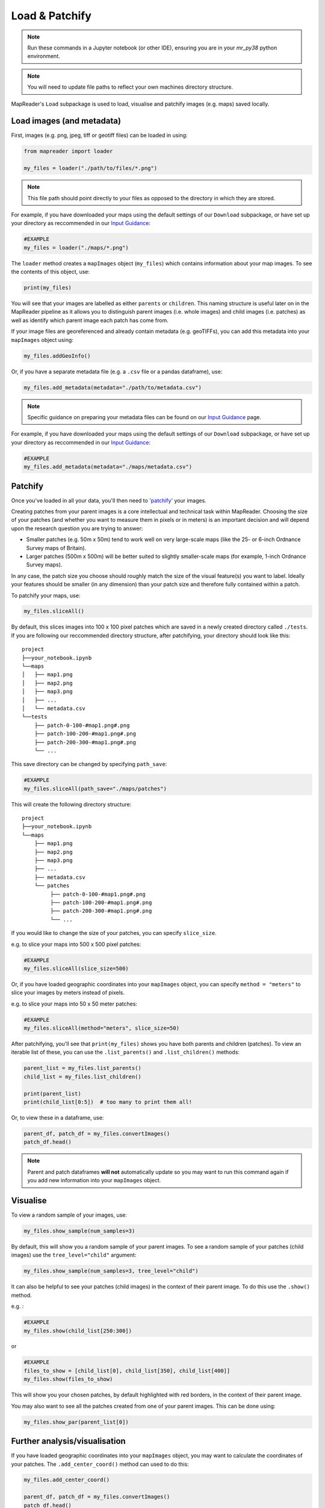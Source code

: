 Load & Patchify
===============

.. note:: Run these commands in a Jupyter notebook (or other IDE), ensuring you are in your `mr_py38` python environment.

.. note:: You will need to update file paths to reflect your own machines directory structure.

MapReader's ``Load`` subpackage is used to load, visualise and patchify images (e.g. maps) saved locally. 

Load images (and metadata)
----------------------------

First, images (e.g. png, jpeg, tiff or geotiff files) can be loaded in using: 

.. code-block:: python

    from mapreader import loader

    my_files = loader("./path/to/files/*.png")

.. note:: This file path should point directly to your files as opposed to the directory in which they are stored.

For example, if you have downloaded your maps using the default settings of our ``Download`` subpackage, or have set up your directory as reccommended in our `Input Guidance <https://mapreader.readthedocs.io/en/latest/Input-guidance.html>`__:

.. code-block:: python

    #EXAMPLE
    my_files = loader("./maps/*.png")

The ``loader`` method creates a ``mapImages`` object (``my_files``) which contains information about your map images. 
To see the contents of this object, use: 

.. code-block:: python

    print(my_files)

You will see that your images are labelled as either ``parents`` or ``children``.
This naming structure is useful later on in the MapReader pipeline as it allows you to distinguish parent images (i.e. whole images) and child images (i.e. patches) as well as identify which parent image each patch has come from.

If your image files are georeferenced and already contain metadata (e.g. geoTIFFs), you can add this metadata into your ``mapImages`` object using:

.. code-block:: python

    my_files.addGeoInfo()

Or, if you have a separate metadata file (e.g. a ``.csv`` file or a pandas dataframe), use: 

.. code-block:: python

    my_files.add_metadata(metadata="./path/to/metadata.csv")

.. note:: Specific guidance on preparing your metadata files can be found on our `Input Guidance <https://mapreader.readthedocs.io/en/latest/Input-guidance.html>`__ page.

For example, if you have downloaded your maps using the default settings of our ``Download`` subpackage, or have set up your directory as reccommended in our `Input Guidance <https://mapreader.readthedocs.io/en/latest/Input-guidance.html>`__:

.. code-block:: python

    #EXAMPLE
    my_files.add_metadata(metadata="./maps/metadata.csv")


Patchify 
----------

Once you've loaded in all your data, you'll then need to `'patchify' <https://mapreader.readthedocs.io/en/latest/About.html>`__ your images.

Creating patches from your parent images is a core intellectual and technical task within MapReader. 
Choosing the size of your patches (and whether you want to measure them in pixels or in meters) is an important decision and will depend upon the research question you are trying to answer:

- Smaller patches (e.g. 50m x 50m) tend to work well on very large-scale maps (like the 25- or 6-inch Ordnance Survey maps of Britain).
- Larger patches (500m x 500m) will be better suited to slightly smaller-scale maps (for example, 1-inch Ordnance Survey maps).

In any case, the patch size you choose should roughly match the size of the visual feature(s) you want to label. 
Ideally your features should be smaller (in any dimension) than your patch size and therefore fully contained within a patch. 

To patchify your maps, use: 

.. code-block:: python

    my_files.sliceAll()

By default, this slices images into 100 x 100 pixel patches which are saved in a newly created directory called ``./tests``. 
If you are following our reccommended directory structure, after patchifying, your directory should look like this:

::

    project
    ├──your_notebook.ipynb
    └──maps        
    │   ├── map1.png
    │   ├── map2.png
    │   ├── map3.png
    │   ├── ...
    │   └── metadata.csv
    └──tests
        ├── patch-0-100-#map1.png#.png
        ├── patch-100-200-#map1.png#.png
        ├── patch-200-300-#map1.png#.png
        └── ...

.. TODO: change default save name!

This save directory can be changed by specifying ``path_save``:

.. code-block:: python

    #EXAMPLE
    my_files.sliceAll(path_save="./maps/patches")

This will create the following directory structure:

::

    project
    ├──your_notebook.ipynb
    └──maps        
        ├── map1.png
        ├── map2.png
        ├── map3.png
        ├── ...
        ├── metadata.csv
        └── patches
             ├── patch-0-100-#map1.png#.png
             ├── patch-100-200-#map1.png#.png
             ├── patch-200-300-#map1.png#.png
             └── ...


If you would like to change the size of your patches, you can specify ``slice_size``.

e.g. to slice your maps into 500 x 500 pixel patches:

.. code-block:: python

    #EXAMPLE
    my_files.sliceAll(slice_size=500)

Or, if you have loaded geographic coordinates into your ``mapImages`` object, you can specify ``method = "meters"`` to slice your images by meters instead of pixels.

e.g. to slice your maps into 50 x 50 meter patches:

.. code-block:: python

    #EXAMPLE
    my_files.sliceAll(method="meters", slice_size=50)

After patchifying, you'll see that ``print(my_files)`` shows you have both parents and children (patches).
To view an iterable list of these, you can use the ``.list_parents()`` and ``.list_children()`` methods: 

.. code-block:: python

    parent_list = my_files.list_parents()
    child_list = my_files.list_children()

    print(parent_list)
    print(child_list[0:5])  # too many to print them all!

Or, to view these in a dataframe, use:

.. code-block:: python

    parent_df, patch_df = my_files.convertImages()
    patch_df.head()

.. note:: Parent and patch dataframes **will not** automatically update so you may want to run this command again if you add new information into your ``mapImages`` object.

Visualise
----------

To view a random sample of your images, use: 

.. code-block:: python

    my_files.show_sample(num_samples=3)

.. image:: ../figures/show_sample_parent.png
    :width: 400px


By default, this will show you a random sample of your parent images.
To see a random sample of your patches (child images) use the ``tree_level="child"`` argument: 

.. code-block:: python

    my_files.show_sample(num_samples=3, tree_level="child")

.. image:: ../figures/show_sample_child.png
    :width: 400px


It can also be helpful to see your patches (child images) in the context of their parent image. 
To do this use the ``.show()`` method. 

e.g. :

.. code-block:: python

    #EXAMPLE
    my_files.show(child_list[250:300])

.. image:: ../figures/show.png
    :width: 400px


or 

.. code-block:: python

    #EXAMPLE
    files_to_show = [child_list[0], child_list[350], child_list[400]]
    my_files.show(files_to_show)

.. image:: ../figures/show_list.png
    :width: 400px


This will show you your chosen patches, by default highlighted with red borders, in the context of their parent image. 

You may also want to see all the patches created from one of your parent images.
This can be done using: 

.. code-block:: python

    my_files.show_par(parent_list[0])

.. image:: ../figures/show_par.png
    :width: 400px


Further analysis/visualisation  
--------------------------------

If you have loaded geographic coordinates into your ``mapImages`` object, you may want to calculate the coordinates of your patches. The ``.add_center_coord()`` method can used to do this:

.. code-block:: python

    my_files.add_center_coord()

    parent_df, patch_df = my_files.convertImages()
    patch_df.head()

After converting your images into dataframes, you will see that center coordinates have been added to your patch dataframe. 

The ``.calc_pixel_stats()`` method can be used to calculate means and standard deviations of pixel intensites of each of your patches:

.. code-block:: python

    my_files.calc_pixel_stats()

    parent_df, patch_df = my_files.convertImages()
    patch_df.head()

After converting your images into dataframes, you will see that mean and standard pixel intensities (R,G,B and, if present, Alpha) have been added to your patch dataframe. 

Specific values (e.g. 'mean_pixel_RGB') can be visualised using the ``.show()`` and ``.show_par()`` methods by specifying the ``value``, ``vmin`` and ``vmax`` arguments.

e.g. :

.. code-block:: python

    #EXAMPLE
    value = "mean_pixel_RGB"
    vmin = patch_df[value].min()
    vmax = patch_df[value].max()

    my_files.show_par(parent_list[0], value=value, vmin=vmin, vmax=vmax)

.. image:: ../figures/show_par_RGB.png
    :width: 400px

You may also want to specify the ``alpha`` argument, which sets the transparency of your plotted values. Lower ``alpha`` values allow you to see the parent image underneath.

e.g.:

.. code-block:: python

    #EXAMPLE
    my_files.show_par(parent_list[0], value=value, vmin=vmin, vmax=vmax, alpha=0.5)

.. image:: ../figures/show_par_RGB_0.5.png
    :width: 400px

To change the colormap used when plotting these values, you can also specify ``colorbar``.
This will accept any matplotlib colormap as an argument. 
